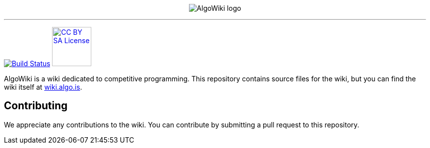 :hide-uri-scheme:

pass:[
<p align="center">
    <img src="AlgoWiki.png" alt="AlgoWiki logo" />
    <hr />
</p>
]
image:https://github.com/AlgoWiki/AlgoWiki/actions/workflows/ci.yml/badge.svg["Build Status", link="https://github.com/AlgoWiki/AlgoWiki/actions"]
image:https://mirrors.creativecommons.org/presskit/buttons/88x31/png/by-sa.png["CC BY SA License", link="https://creativecommons.org/licenses/by-sa/4.0/", width=80]

AlgoWiki is a wiki dedicated to competitive programming. This repository
contains source files for the wiki, but you can find the wiki itself at
https://wiki.algo.is.

## Contributing

We appreciate any contributions to the wiki. You can contribute by submitting a
pull request to this repository.

